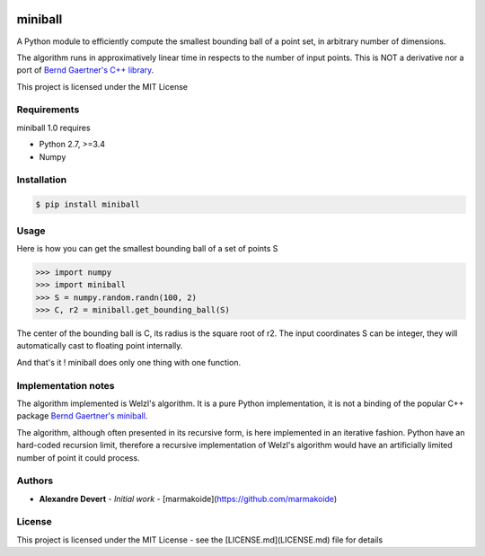 .. image:: https://img.shields.io/pypi/v/miniball.svg
   :target: https://pypi.org/project/miniball/
   :alt: miniball on PyPI

.. image:: https://travis-ci.com/marmakoide/miniball.svg?branch=master
   :target: https://travis-ci.com/marmakoide/miniball
   :alt: miniball on TravisCI
   
.. image:: https://img.shields.io/badge/license-MIT-green.svg
   :target: https://github.com/marmakoide/miniball/blob/master/LICENSE
   :alt: MIT License badge

========
miniball
========

A Python module to efficiently compute the smallest bounding ball of a point 
set, in arbitrary number of dimensions.

The algorithm runs in approximatively linear time in respects to the number of
input points. This is NOT a derivative nor a port of 
`Bernd Gaertner's C++ library <https://people.inf.ethz.ch/gaertner/subdir/software/miniball.html>`__.

This project is licensed under the MIT License

Requirements
============

miniball 1.0 requires

* Python 2.7, >=3.4
* Numpy

Installation
============

.. code-block:: console

	$ pip install miniball


Usage
=====

Here is how you can get the smallest bounding ball of a set of points S

.. code-block:: pycon

	>>> import numpy
	>>> import miniball
	>>> S = numpy.random.randn(100, 2)
	>>> C, r2 = miniball.get_bounding_ball(S)

The center of the bounding ball is C, its radius is the square root of r2. 
The input coordinates S can be integer, they will automatically cast to floating
point internally.

And that's it ! miniball does only one thing with one function.

Implementation notes
====================

The algorithm implemented is Welzl's algorithm. It is a pure Python implementation,
it is not a binding of the popular C++ package `Bernd Gaertner's miniball <https://people.inf.ethz.ch/gaertner/subdir/software/miniball.html>`__.

The algorithm, although often presented in its recursive form, is here implemented
in an iterative fashion. Python have an hard-coded recursion limit, therefore
a recursive implementation of Welzl's algorithm would have an artificially limited
number of point it could process.

Authors
=======

* **Alexandre Devert** - *Initial work* - [marmakoide](https://github.com/marmakoide)

License
=======

This project is licensed under the MIT License - see the [LICENSE.md](LICENSE.md) file for details
